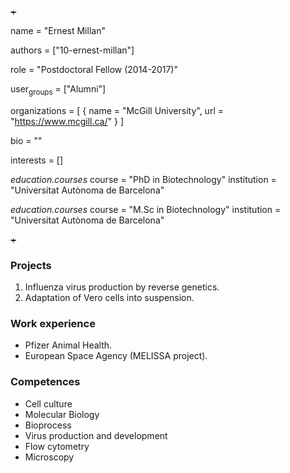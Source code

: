 +++
# Display name
name = "Ernest Millan"

# Username (this should match the folder name)
authors = ["10-ernest-millan"]

# Lab position or title
role = "Postdoctoral Fellow (2014-2017)"

# Organizational group(s) that the user belongs to. Refer to the 'user_groups'
# variable located at /content/people/people.org for valid options.
user_groups = ["Alumni"]

# List any organizations in the format [ {name="org1", url="url1"}, ... ]
organizations = [ { name = "McGill University", url = "https://www.mcgill.ca/" } ]

bio = ""

# List any interests in the format ["interest1", "interest2"]
interests = []

# Education
[[education.courses]]
  course = "PhD in Biotechnology"
  institution = "Universitat Autònoma de Barcelona"

[[education.courses]]
  course = "M.Sc in Biotechnology"
  institution = "Universitat Autònoma de Barcelona"

# Social/Academic Networking
# none
+++
*** Projects
1. Influenza virus production by reverse genetics.
2. Adaptation of Vero cells into suspension.

*** Work experience
- Pfizer Animal Health.
- European Space Agency (MELISSA project).

*** Competences
- Cell culture
- Molecular Biology
- Bioprocess
- Virus production and development
- Flow cytometry
- Microscopy
